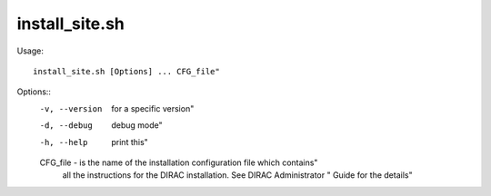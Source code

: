 ======================
install_site.sh
======================

Usage::

  install_site.sh [Options] ... CFG_file"

Options::
  -v, --version  for a specific version"
  -d, --debug    debug mode"
  -h, --help     print this"

  CFG_file - is the name of the installation configuration file which contains"
             all the instructions for the DIRAC installation. See DIRAC Administrator "
             Guide for the details"
